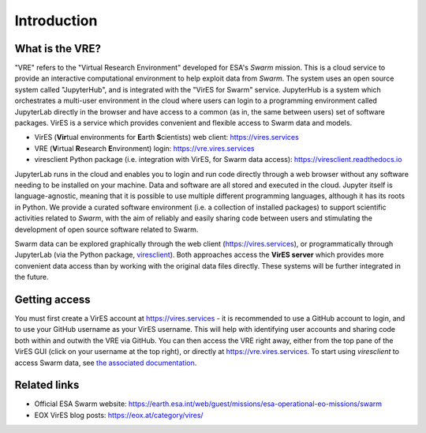 Introduction
============

What is the VRE?
----------------

"VRE" refers to the "Virtual Research Environment" developed for ESA's *Swarm* mission. This is a cloud service to provide an interactive computational environment to help exploit data from *Swarm*. The system uses an open source system called "JupyterHub", and is integrated with the "VirES for Swarm" service. JupyterHub is a system which orchestrates a multi-user environment in the cloud where users can login to a programming environment called JupyterLab directly in the browser and have access to a common (as in, the same between users) set of software packages. VirES is a service which provides convenient and flexible access to Swarm data and models.

- VirES (**Vir**\ tual environments for **E**\ arth **S**\ cientists) web client: https://vires.services
- VRE (**V**\ irtual **R**\ esearch **E**\ nvironment) login: https://vre.vires.services
- viresclient Python package (i.e. integration with VirES, for Swarm data access): https://viresclient.readthedocs.io

JupyterLab runs in the cloud and enables you to login and run code directly through a web browser without any software needing to be installed on your machine. Data and software are all stored and executed in the cloud. Jupyter itself is language-agnostic, meaning that it is possible to use multiple different programming languages, although it has its roots in Python. We provide a curated software environment (i.e. a collection of installed packages) to support scientific activities related to *Swarm*, with the aim of reliably and easily sharing code between users and stimulating the development of open source software related to Swarm.

.. image:: images/VRE-viresclient.png
   :alt: Architecture of VirES & VRE

Swarm data can be explored graphically through the web client (https://vires.services), or programmatically through JupyterLab (via the Python package, `viresclient <https://viresclient.readthedocs.io/>`_). Both approaches access the **VirES server** which provides more convenient data access than by working with the original data files directly. These systems will be further integrated in the future.

.. image:: images/VRE_shortest_demo.gif

Getting access
--------------

You must first create a VirES account at https://vires.services - it is recommended to use a GitHub account to login, and to use your GitHub username as your VirES username. This will help with identifying user accounts and sharing code both within and outwith the VRE via GitHub. You can then access the VRE right away, either from the top pane of the VirES GUI (click on your username at the top right), or directly at https://vre.vires.services. To start using *viresclient* to access Swarm data, see `the associated documentation <https://viresclient.readthedocs.io/en/latest/installation.html#first-usage-configuration>`_.

Related links
-------------

- Official ESA Swarm website: https://earth.esa.int/web/guest/missions/esa-operational-eo-missions/swarm
- EOX VirES blog posts: https://eox.at/category/vires/
